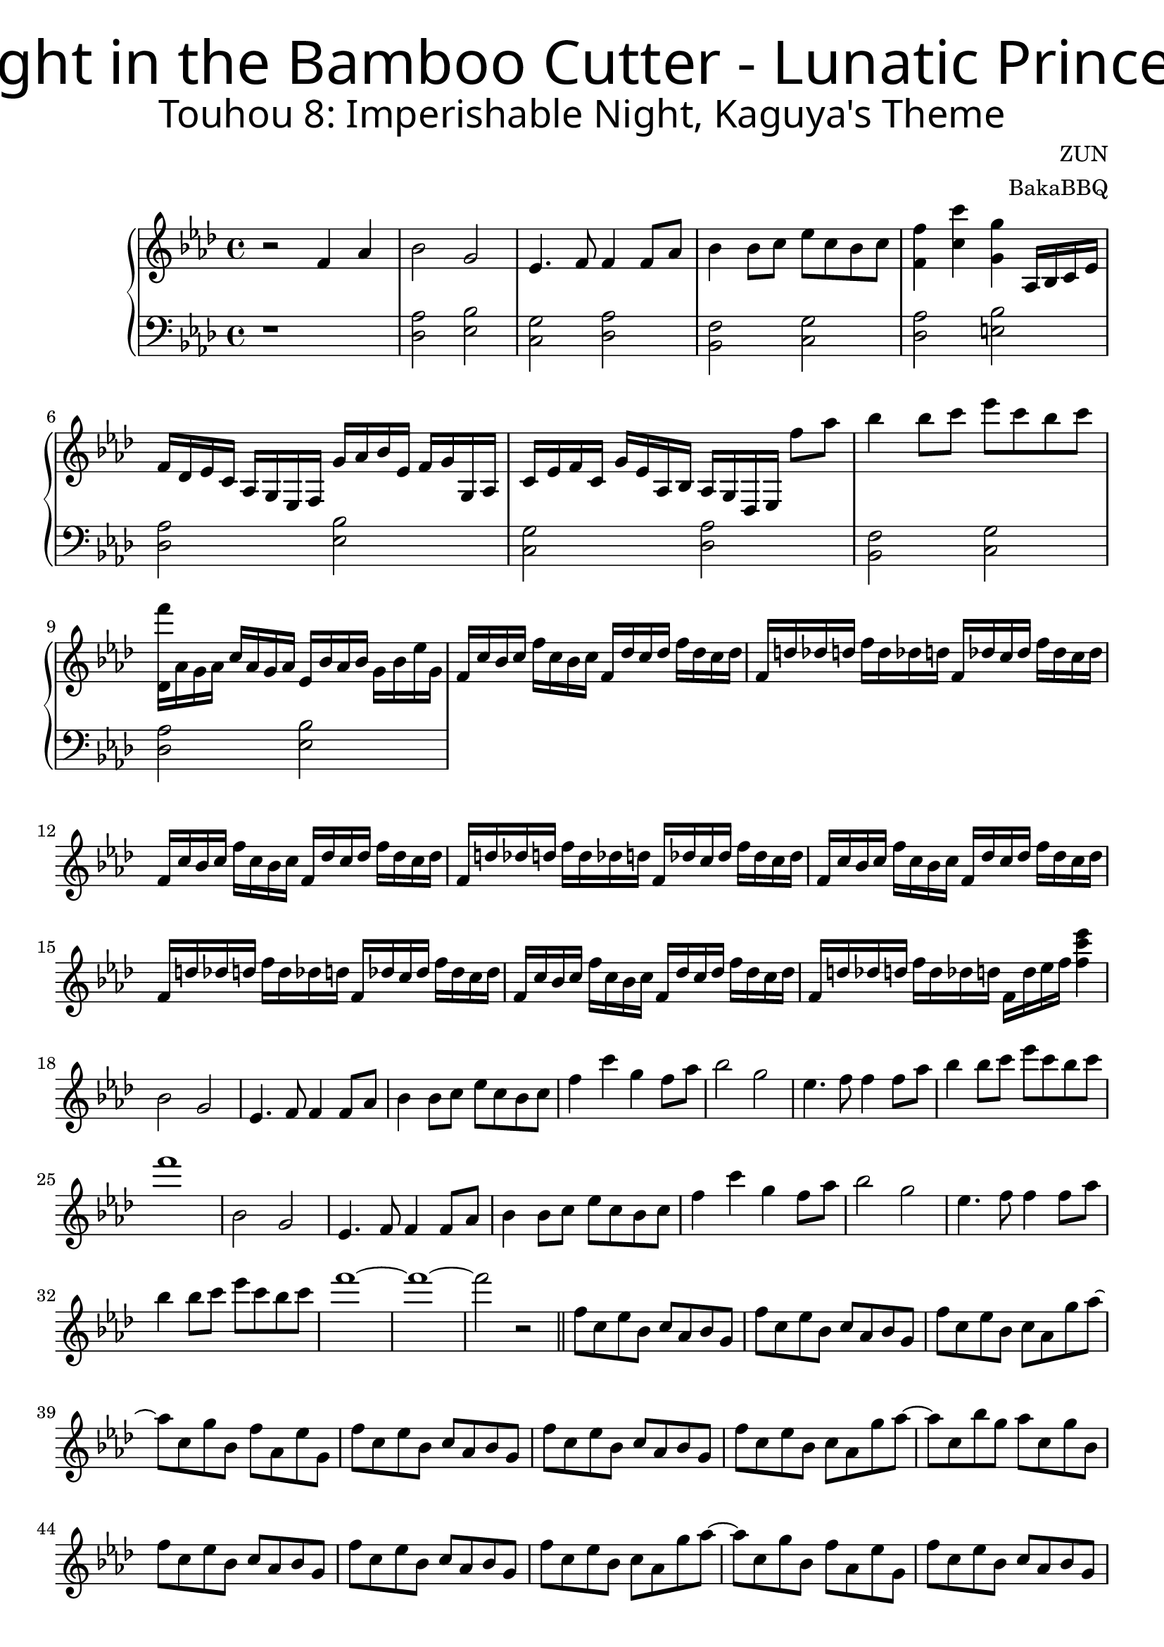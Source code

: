 \version "2.18.2"



\header {
	title = \markup {
		\override #'(font-name ."Adobe Arabic")
		\override #'(font-size . 9)
		\override #'(font-series . bold)
		"Flight in the Bamboo Cutter - Lunatic Princess"
	}
	subtitle = \markup {
		\override #'(font-name . "Adobe Arabic")
		\override #'(font-size . 5)
		
		"Touhou 8: Imperishable Night, Kaguya's Theme"
	}
	composer = "ZUN"
	arranger = "BakaBBQ"
}


upper = \relative c'{
	\clef treble
	\time 4/4
	\key f \minor
	r2 f4 aes4
	bes2 g2
	ees4. f8 f4 f8 aes8
	bes4 bes8 c8 ees8 c8 bes8 c8
	<f, f'>4 <c' c'>4 <g g'>4
	aes,16 bes16 c16 ees16
	f16 des ees c aes g ees f g' aes bes ees, f g g, aes
	c ees f c g' ees aes, bes aes g des ees f''8 aes8 
	%f aes, g ees
	bes4 bes8 c ees c bes c 
	<f des,,>16 aes,, g aes c aes g aes ees bes' aes bes g bes ees g,
	f c' bes c f c bes c f, des' c des f des c des
	f, d' des d f d des d f, des' c des f des c des
	f, c' bes c f c bes c f, des' c des f des c des
	f, d' des d f d des d f, des' c des f des c des
	f, c' bes c f c bes c f, des' c des f des c des
	f, d' des d f d des d f, des' c des f des c des
	f, c' bes c f c bes c f, des' c des f des c des
	f, d' des d f d des d f, d' ees f <f c' ees>4 
	
	bes,2 g
	ees4. f8 f4 f8 aes8
	bes4 bes8 c ees c bes c
	f4 c' g f8 aes8
	bes2 g
	ees4. f8 f4 f8 aes8
	bes4 bes8 c ees c bes c
	
	%TODO add the exciting voices
	f1
	
	%repeat
	bes,,2 g
	ees4. f8 f4 f8 aes8
	bes4 bes8 c ees c bes c
	f4 c' g f8 aes8
	bes2 g
	ees4. f8 f4 f8 aes8
	bes4 bes8 c ees c bes c
	%TODO add the other voice
	f1~
	f1~
	f2 r2 \bar "||"
	
	%new section
	\relative c''{
		f8 c ees bes c aes bes g
	}
	\relative c''{
		f8 c ees bes c aes bes g
	}
	
	\relative c''{
		f8 c ees bes c aes g' aes~
	}
	\relative c'''{
		aes c, g' bes, f' aes, ees' g,
	}
	
	%nearly repeats
	\relative c''{
		f8 c ees bes c aes bes g
	}
	\relative c''{
		f8 c ees bes c aes bes g
	}
	
	\relative c''{
		f8 c ees bes c aes g' aes~
	}
	\relative c'''{
		aes c, bes' g aes c, g' bes,
	}
	
	%repeat
	\relative c''{
		f8 c ees bes c aes bes g
	}
	\relative c''{
		f8 c ees bes c aes bes g
	}
	
	\relative c''{
		f8 c ees bes c aes g' aes~
	}
	\relative c'''{
		aes c, g' bes, f' aes, ees' g,
	}
	
	%section ends
	\relative c''{
		f8 c ees bes c aes bes g
	}
	\relative c''{
		f8 c ees bes c aes bes g
	}
	
	{
		\relative c'{
			f16 aes c8 f16 f c8 ees16 f8 f,16 f' ees f8
		}
		
		\relative c'{
			f16 aes c f ees f ees8 ees16 f r8 f16 ees f8
		}
	}
	
	{
		% TODO finish the rest in the bass clef
		\relative c'{
			\time 2/4
			r8 \times 2/3 {f,16 g aes} \times 2/3 {<f' c>16 g <aes c>}
			\relative c''{
				\times 2/3 {<f>16 c' <c f>}
			}
		}
	}
	
	\time 4/4
	{
		\relative c''{
			<bes f'>4 <bes f> <bes f'> <bes f>
			<bes f>8 <bes ees> <bes f'> <f' aes> <bes, f'> <bes ees> <bes f>4
		}
		
		\relative c''{<bes f'>4 <bes f> <bes f'> <bes f>8 <f' aes>}
		\relative c'''{<des, bes'>8 f <c aes'> ees16 f c ees f aes, c des f,8}
		
		\relative c''{
			<bes f'>4 <bes f> <bes f'> <bes f>
			<bes f>8 <bes ees> <bes f'> <f' aes> <bes, f'> <bes ees> <bes f>4
		}
		
		\relative c''{<bes f'>4 <bes f> <bes f'> <bes f>8 <f' aes>}
		%TODO add the remaining voices
		\relative c'''{<des, bes'>1}
		
		%TODO the more exciting version
		\relative c''{
			<bes f'>4 <bes f> <bes f'> <bes f>
			<bes f>8 <bes ees> <bes f'> <f' aes> <bes, f'> <bes ees> <bes f>4
		}
		
		\relative c''{<bes f'>4 <bes f> <bes f'> <bes f>8 <f' aes>}
		\relative c'''{<des, bes'>8 f <c aes'> ees16 f c ees f aes, c des f,8}
		
		\relative c''{
			<bes f'>4 <bes f> <bes f'> <bes f>
			<bes f>8 <bes ees> <bes f'> <f' aes> <bes, f'> <bes ees> <bes f>4
		}
		
		\relative c''{<bes f'>4 <bes f> <bes f'> <bes f>8 <f' aes>}
		%TODO add the remaining voices
		\relative c'''{<des, bes'>1}
	}
	
	\relative c'''{
		bes4 f bes f8 f
		c'8. des16~ des8 ees des c aes4
		
	}
	
	\relative c''{
		\key bes \minor
		des16 ges aes8 <bes des>16 ges bes8 aes,16 ees' aes ees' des ees bes c 
	}
	
	\relative c'{
		bes16 c des f bes c des f bes c des f des c bes f
	}
	
	\relative c''{
		\key f \minor
		bes'4 f bes f
		f8 c' des ees des c aes4
	}
	
	\relative c''{
		\key bes \minor
		des16 ges aes8 <bes des>16 ges bes8 aes,16 ees' aes ees' des ees bes c 
	}
	
	{
		\key b \minor
		\relative c'''{
			b4 fis b fis8 fis
			cis'8. d16~ d8 e d cis a4
		}
		
		\relative c''{
			d16 g a8 <b d>16 g b8 a,16 e' a e' d e b cis
			b,, cis d fis b cis d fis b cis d fis d cis b fis
		}
		
		\relative c'''{
			b4 fis b fis
			fis8 cis' d e d cis a4
		}
		
		\relative c''{
			d16 g a8 <b d>16 g b8 a,16 e' a e' d e b cis
			b,, cis d fis b cis d fis b cis d fis d cis b fis
		}
	}
}

lower = \relative c {
	\clef bass
	\time 4/4
	\key f \minor
	r1
	<des aes'>2 <ees bes'>
	<c g'> <des aes'>
	<bes f'> <c g'>
	<des aes'> <e bes'>
	%nearly repeats again
	<des aes'>2 <ees bes'>
	<c g'> <des aes'>
	<bes f'> <c g'>
	<des aes'> <ees bes'>
}

\score {
	\new PianoStaff<<
		\new Staff = "upper" \upper
		\new Staff = "lower" \lower
	>>
	\layout { }
	\midi { }
}